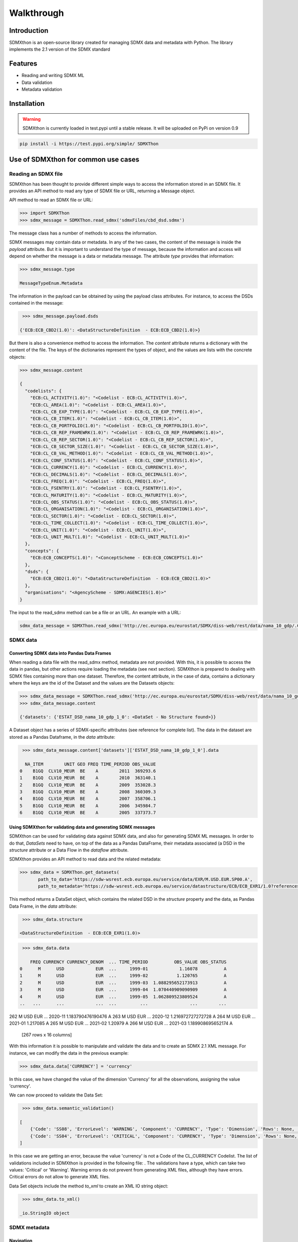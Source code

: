 ###########
Walkthrough
###########

************
Introduction
************
SDMXthon is an open-source library created for managing SDMX data and metadata with Python.
The library implements the 2.1 version of the SDMX standard

********
Features
********

- Reading and writing SDMX ML
- Data validation
- Metadata validation
    

************
Installation
************

.. warning::
    SDMXthon is currently loaded in test.pypi until a stable release. It will be uploaded on PyPi on
    version 0.9

.. code-block:: text

    pip install -i https://test.pypi.org/simple/ SDMXThon

************************************
Use of SDMXthon for common use cases
************************************

====================
Reading an SDMX file
====================
SDMXthon has been thought to provide different simple ways to access the information stored in an SDMX file.
It provides an API method to read any type of SDMX file or URL, returning a Message object.

API method to read an SDMX file or URL:

.. code-block:: python

    >>> import SDMXThon
    >>> sdmx_message = SDMXThon.read_sdmx('sdmxFiles/cbd_dsd.sdmx')




The message class has a number of methods to access the information.

SDMX messages may contain data or metadata. In any of the two cases, the content of the message is inside the *payload*
attribute. But it is important to understand the type of message, because the information and access will depend on
whether the message is a data or metadata message. The attribute *type* provides that information:

.. code-block:: python

    >>> sdmx_message.type

    MessageTypeEnum.Metadata


The information in the payload can be obtained by using the payload class attributes. For instance, to access the DSDs contained in the message:

.. code-block:: python

     >>> sdmx_message.payload.dsds

    {'ECB:ECB_CBD2(1.0)': <DataStructureDefinition  - ECB:ECB_CBD2(1.0)>}

But there is also a convenience method to access the information. The *content* attribute returns a dictionary with
the content of the file. The keys of the dictionaries represent the types of object, and the values are lists with
the concrete objects:

.. code-block:: python

    >>> sdmx_message.content

    {
      "codelists": {
        "ECB:CL_ACTIVITY(1.0)": "<Codelist - ECB:CL_ACTIVITY(1.0)>",
        "ECB:CL_AREA(1.0)": "<Codelist - ECB:CL_AREA(1.0)>",
        "ECB:CL_CB_EXP_TYPE(1.0)": "<Codelist - ECB:CL_CB_EXP_TYPE(1.0)>",
        "ECB:CL_CB_ITEM(1.0)": "<Codelist - ECB:CL_CB_ITEM(1.0)>",
        "ECB:CL_CB_PORTFOLIO(1.0)": "<Codelist - ECB:CL_CB_PORTFOLIO(1.0)>",
        "ECB:CL_CB_REP_FRAMEWRK(1.0)": "<Codelist - ECB:CL_CB_REP_FRAMEWRK(1.0)>",
        "ECB:CL_CB_REP_SECTOR(1.0)": "<Codelist - ECB:CL_CB_REP_SECTOR(1.0)>",
        "ECB:CL_CB_SECTOR_SIZE(1.0)": "<Codelist - ECB:CL_CB_SECTOR_SIZE(1.0)>",
        "ECB:CL_CB_VAL_METHOD(1.0)": "<Codelist - ECB:CL_CB_VAL_METHOD(1.0)>",
        "ECB:CL_CONF_STATUS(1.0)": "<Codelist - ECB:CL_CONF_STATUS(1.0)>",
        "ECB:CL_CURRENCY(1.0)": "<Codelist - ECB:CL_CURRENCY(1.0)>",
        "ECB:CL_DECIMALS(1.0)": "<Codelist - ECB:CL_DECIMALS(1.0)>",
        "ECB:CL_FREQ(1.0)": "<Codelist - ECB:CL_FREQ(1.0)>",
        "ECB:CL_FSENTRY(1.0)": "<Codelist - ECB:CL_FSENTRY(1.0)>",
        "ECB:CL_MATURITY(1.0)": "<Codelist - ECB:CL_MATURITY(1.0)>",
        "ECB:CL_OBS_STATUS(1.0)": "<Codelist - ECB:CL_OBS_STATUS(1.0)>",
        "ECB:CL_ORGANISATION(1.0)": "<Codelist - ECB:CL_ORGANISATION(1.0)>",
        "ECB:CL_SECTOR(1.0)": "<Codelist - ECB:CL_SECTOR(1.0)>",
        "ECB:CL_TIME_COLLECT(1.0)": "<Codelist - ECB:CL_TIME_COLLECT(1.0)>",
        "ECB:CL_UNIT(1.0)": "<Codelist - ECB:CL_UNIT(1.0)>",
        "ECB:CL_UNIT_MULT(1.0)": "<Codelist - ECB:CL_UNIT_MULT(1.0)>"
      },
      "concepts": {
        "ECB:ECB_CONCEPTS(1.0)": "<ConceptScheme - ECB:ECB_CONCEPTS(1.0)>"
      },
      "dsds": {
        "ECB:ECB_CBD2(1.0)": "<DataStructureDefinition  - ECB:ECB_CBD2(1.0)>"
      },
      "organisations": "<AgencyScheme - SDMX:AGENCIES(1.0)>"
    }

The input to the read_sdmx method can be a file or an URL. An example with a URL:

.. code-block:: python

     sdmx_data_message = SDMXThon.read_sdmx('http://ec.europa.eu/eurostat/SDMX/diss-web/rest/data/nama_10_gdp/.CLV10_MEUR.B1GQ.BE/?startperiod=2005&endPeriod=2011')


==============
SDMX data
==============

--------------------------------------------
Converting SDMX data into Pandas Data Frames
--------------------------------------------

When reading a data file with the read_sdmx method, metadata are not provided. With this, it is possible to access the
data in pandas, but other actions require loading the metadata (see next section).
SDMXthon is prepared to dealing with SDMX files containing more than one dataset. Therefore, the content attribute,
in the case of data, contains a dictionary where the keys are the id of the Dataset and the values are the
Datasets objects:

.. code-block:: python

     >>> sdmx_data_message = SDMXThon.read_sdmx('http://ec.europa.eu/eurostat/SDMX/diss-web/rest/data/nama_10_gdp/.CLV10_MEUR.B1GQ.BE/?startperiod=2005&endPeriod=2011')
     >>> sdmx_data_message.content

     {'datasets': {'ESTAT_DSD_nama_10_gdp_1_0': <DataSet - No Structure found>}}

A Dataset object has a series of SDMX-specific attributes (see reference for complete list). The data in the dataset are stored as a Pandas Dataframe, in the *data* attribute:

.. code-block:: python

     >>> sdmx_data_message.content['datasets']['ESTAT_DSD_nama_10_gdp_1_0'].data

      NA_ITEM        UNIT GEO FREQ TIME_PERIOD OBS_VALUE
    0    B1GQ  CLV10_MEUR  BE    A        2011  369293.6
    1    B1GQ  CLV10_MEUR  BE    A        2010  363140.1
    2    B1GQ  CLV10_MEUR  BE    A        2009  353028.3
    3    B1GQ  CLV10_MEUR  BE    A        2008  360309.3
    4    B1GQ  CLV10_MEUR  BE    A        2007  358706.1
    5    B1GQ  CLV10_MEUR  BE    A        2006  345984.7
    6    B1GQ  CLV10_MEUR  BE    A        2005  337373.7


---------------------------------------------------------------
Using SDMXthon for validating data and generating SDMX messages
---------------------------------------------------------------
SDMXthon can be used for validating data against SDMX data, and also for generating SDMX ML messages. In order to do that, *DataSets* need to have, on top of the data as a Pandas DataFrame, their metadata associated (a DSD in the *structure* attribute or a Data Flow in the *dataflow* attribute.

SDMXthon provides an API method to read data and the related metadata:

.. code-block:: python

     >>> sdmx_data = SDMXThon.get_datasets(
            path_to_data='https://sdw-wsrest.ecb.europa.eu/service/data/EXR/M.USD.EUR.SP00.A',
            path_to_metadata='https://sdw-wsrest.ecb.europa.eu/service/datastructure/ECB/ECB_EXR1/1.0?references=children')

This method returns a DataSet object, which contains the related DSD in the *structure* property and the data, as Pandas Data Frame, in the *data* attribute:

.. code-block:: python

     >>> sdmx_data.structure

    <DataStructureDefinition  - ECB:ECB_EXR1(1.0)>

.. code-block:: python

     >>> sdmx_data.data

        FREQ CURRENCY CURRENCY_DENOM  ... TIME_PERIOD          OBS_VALUE OBS_STATUS
    0      M      USD            EUR  ...     1999-01            1.16078          A
    1      M      USD            EUR  ...     1999-02           1.120765          A
    2      M      USD            EUR  ...     1999-03  1.088295652173913          A
    3      M      USD            EUR  ...     1999-04  1.070440909090909          A
    4      M      USD            EUR  ...     1999-05  1.062809523809524          A
    ..   ...      ...            ...  ...         ...                ...        ...
262    M      USD            EUR  ...     2020-11  1.183790476190476          A
263    M      USD            EUR  ...     2020-12  1.216972727272728          A
264    M      USD            EUR  ...     2021-01           1.217085          A
265    M      USD            EUR  ...     2021-02            1.20979          A
266    M      USD            EUR  ...     2021-03  1.189908695652174          A

    [267 rows x 16 columns]

With this information it is possible to manipulate and validate the data and to create an SDMX 2.1 XML message. For instance, we can modify the data in the previous example:

.. code-block:: python

     >>> sdmx_data.data['CURRENCY'] = 'currency'

In this case, we have changed the value of the dimension 'Currency' for all the observations, assigning the value 'currency'.

We can now proceed to validate the Data Set:

.. code-block:: python

     >>> sdmx_data.semantic_validation()

    [
        {'Code': 'SS08', 'ErrorLevel': 'WARNING', 'Component': 'CURRENCY', 'Type': 'Dimension', 'Rows': None, 'Message': 'Value currency not compliant with maxLength : 3'},
        {'Code': 'SS04', 'ErrorLevel': 'CRITICAL', 'Component': 'CURRENCY', 'Type': 'Dimension', 'Rows': None, 'Message': 'Wrong value currency for dimension CURRENCY'}
    ]

In this case we are getting an error, because the value 'currency' is not a Code of the CL_CURRENCY Codelist. The list of validations included in SDMXthon is provided in the following file: . The validations have a type, which can take two values: 'Critical' or 'Warning'. Warning errors do not prevent from generating XML files, although they have errors. Critical errors do not allow to generate XML files.

Data Set objects include the method *to_xml* to create an XML IO string object:

.. code-block:: python

     >>> sdmx_data.to_xml()

    _io.StringIO object

================
SDMX metadata
================

-----------
Navigation
-----------

SDMXthon provides a simple way to navigate through the metadata. Using the
content method on the Message class and the items method on each item
Scheme we can access to the inner metadata classes.

.. code-block:: python

    >>> concept_scheme = message.content['concepts']["ECB:ECB_CONCEPTS(1.0)"]
    >>> concept_scheme.items

    {
     'ACCOUNT_ENTRY': <Concept - ACCOUNT_ENTRY>,
     'ADJU_DETAIL': <Concept - ADJU_DETAIL>,
     'ADJUST_DETAIL': <Concept - ADJUST_DETAIL>,
     ......
    }

Regarding the DataStructureDefinition, we can access in a similar way:

.. code-block:: python

    >>> dsd = message.content['dsds']['ECB:ECB_CBD2(1.0)']
    >>> dsd.content

    {'dimensions': {
      'FREQ': <Dimension - FREQ>,
      'REF_AREA': <Dimension - REF_AREA>,
      'COUNT_AREA': <Dimension - COUNT_AREA>,
      ....
      },
     'measure': <PrimaryMeasure - OBS_VALUE>,
     'attributes': {
      'TIME_FORMAT': <Attribute - TIME_FORMAT>,
      'OBS_STATUS': <Attribute - OBS_STATUS>,
      'CONF_STATUS': <Attribute - CONF_STATUS>,
      ....
      }
    }


----------------------------------
Accessing representation elements
----------------------------------

Each element has its own dedicated class as shown in the
:doc:`Model package<./packages/model>`.

To access the :doc:`Representation<./packages/model/representation>`,  there is
a convenience method which calls the effective representation of an element:

.. code-block:: python

    >>> freq = dsd.content['dimensions']['FREQ']
    >>> freq.representation

We can also access its local representation and the core representation in its
concept identity:

.. code-block:: python

    >>> freq.concept_identity

    <Concept - FREQ>

    >>> freq.concept_identity.core_representation

    None

    >>> freq.local_representation.codelist

    <Codelist - CL_FREQ>

As all elements are internally referenced, we can access also its items:

.. code-block:: python

    >>> freq.local_representation.codelist.items

    {
     'A': <Code - A>,
     'B': <Code - B>,
     'D': <Code - D>,
     'E': <Code - E>,
     'H': <Code - H>,
     'M': <Code - M>,
     'N': <Code - N>,
     'Q': <Code - Q>,
     'S': <Code - S>,
     'W': <Code - W>
    }

